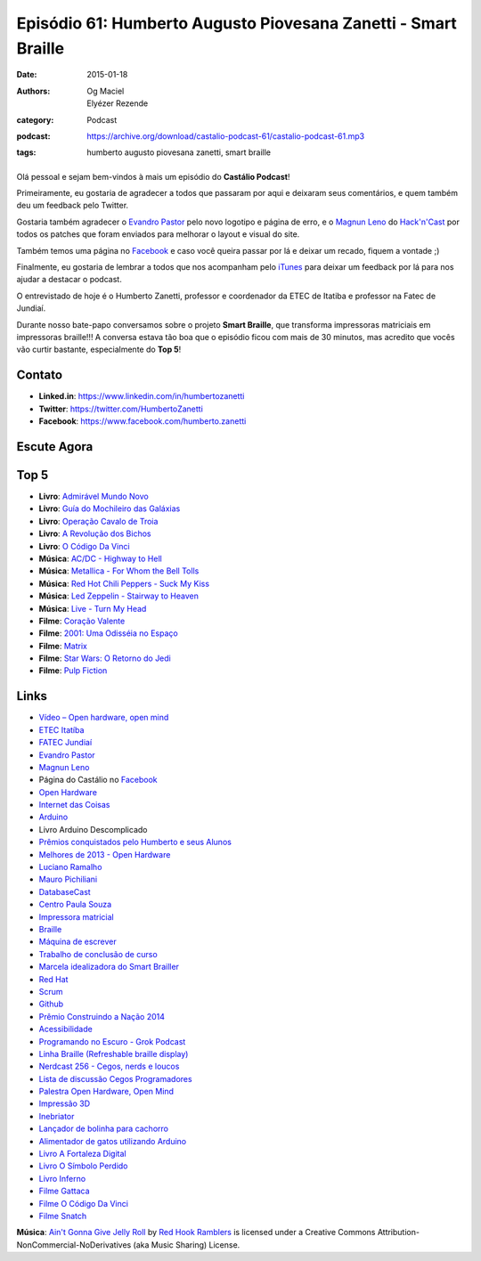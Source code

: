 Episódio 61: Humberto Augusto Piovesana Zanetti - Smart Braille
###############################################################
:date: 2015-01-18
:authors: Og Maciel, Elyézer Rezende
:category: Podcast
:podcast: https://archive.org/download/castalio-podcast-61/castalio-podcast-61.mp3
:tags: humberto augusto piovesana zanetti, smart braille

.. figure:: {filename}/images/humbertozanetti.jpg
   :alt: Humberto Zanetti - Smart Braille
   :figclass: pull-left clear article-figure

Olá pessoal e sejam bem-vindos à mais um episódio do **Castálio Podcast**!

Primeiramente, eu gostaria de agradecer a todos que passaram por aqui e
deixaram seus comentários, e quem também deu um feedback pelo Twitter.

Gostaria também agradecer o `Evandro Pastor`_ pelo novo logotipo e página de erro, e
o `Magnun Leno`_ do `Hack'n'Cast`_ por todos os
patches que foram enviados para melhorar o layout e visual do site.

Também temos uma página no `Facebook`_ e caso você queira passar por lá
e deixar um recado, fiquem a vontade ;)

Finalmente, eu gostaria de lembrar a todos que nos acompanham pelo
`iTunes`_ para deixar um feedback por lá para nos ajudar a destacar o
podcast.

O entrevistado de hoje é o Humberto Zanetti, professor e coordenador
da ETEC de Itatiba e professor na Fatec de Jundiaí.

.. more

Durante nosso bate-papo conversamos sobre o projeto **Smart Braille**, que transforma impressoras matriciais em impressoras braille!!! A conversa estava tão boa que o episódio ficou com mais de 30 minutos, mas acredito que vocês vão curtir bastante, especialmente do **Top 5**!

Contato
-------
* **Linked.in**: https://www.linkedin.com/in/humbertozanetti
* **Twitter**: https://twitter.com/HumbertoZanetti
* **Facebook**: https://www.facebook.com/humberto.zanetti

Escute Agora
------------

.. podcast:: castalio-podcast-61

Top 5
-----
* **Livro**: `Admirável Mundo Novo`_
* **Livro**: `Guí­a do Mochileiro das Galáxias`_
* **Livro**: `Operação Cavalo de Troia`_
* **Livro**: `A Revolução dos Bichos`_
* **Livro**: `O Código Da Vinci`_
* **Música**: `AC/DC - Highway to Hell`_
* **Música**: `Metallica - For Whom the Bell Tolls`_
* **Música**: `Red Hot Chili Peppers - Suck My Kiss`_
* **Música**: `Led Zeppelin - Stairway to Heaven`_
* **Música**: `Live - Turn My Head`_
* **Filme**: `Coração Valente`_
* **Filme**: `2001\: Uma Odisséia no Espaço`_
* **Filme**: `Matrix`_
* **Filme**: `Star Wars\: O Retorno do Jedi`_
* **Filme**: `Pulp Fiction`_

Links
-----
* `Vídeo – Open hardware, open mind`_
* `ETEC Itatí­ba`_
* `FATEC Jundiaí­`_
* `Evandro Pastor`_
* `Magnun Leno`_
* Página do Castálio no `Facebook`_
* `Open Hardware`_
* `Internet das Coisas`_
* `Arduino`_
* Livro Arduino Descomplicado
* `Prêmios conquistados pelo Humberto e seus Alunos`_
* `Melhores de 2013 - Open Hardware`_
* `Luciano Ramalho`_
* `Mauro Pichiliani`_
* `DatabaseCast`_
* `Centro Paula Souza`_
* `Impressora matricial`_
* `Braille`_
* `Máquina de escrever`_
* `Trabalho de conclusão de curso`_
* `Marcela idealizadora do Smart Brailler`_
* `Red Hat`_
* `Scrum`_
* `Github`_
* `Prêmio Construindo a Nação 2014`_
* `Acessibilidade`_
* `Programando no Escuro - Grok Podcast`_
* `Linha Braille (Refreshable braille display)`_
* `Nerdcast 256 - Cegos, nerds e loucos`_
* `Lista de discussão Cegos Programadores`_
* `Palestra Open Hardware, Open Mind`_
* `Impressão 3D`_
* `Inebriator`_
* `Lançador de bolinha para cachorro`_
* `Alimentador de gatos utilizando Arduino`_
* `Livro A Fortaleza Digital`_
* `Livro O Sí­mbolo Perdido`_
* `Livro Inferno`_
* `Filme Gattaca`_
* `Filme O Código Da Vinci`_
* `Filme Snatch`_

.. class:: panel-body bg-info

        **Música**: `Ain't Gonna Give Jelly Roll`_ by `Red Hook Ramblers`_ is licensed under a Creative Commons Attribution-NonCommercial-NoDerivatives (aka Music Sharing) License.

.. Mentioned
.. _Vídeo – Open hardware, open mind: http://imasters.com.br/open-hardware-2/video-open-hardware-open-mind-7masters/
.. _ETEC Itatí­ba: http://www.rosaperrone.com.br/
.. _FATEC Jundiaí­: http://www.fatecjd.edu.br/site/
.. _Evandro Pastor: http://www.quartoestudio.com/
.. _Magnun Leno: https://www.google.com/+MagnunLeno
.. _Hack'n'Cast: http://mindbending.org/pt/category/hack-n-cast
.. _Facebook: https://www.facebook.com/castaliopod
.. _Open Hardware: https://pt.wikipedia.org/wiki/Hardware_livre
.. _Internet das Coisas: https://pt.wikipedia.org/wiki/Internet_das_Coisas
.. _Arduino: https://pt.wikipedia.org/wiki/Arduino
.. _iTunes: https://itunes.apple.com/us/podcast/castalio-podcast/id446259197
.. _Prêmios conquistados pelo Humberto e seus Alunos: http://www.centropaulasouza.sp.gov.br/noticias/2014/dezembro/24_alunos-e-professores-do-centro-paula-souza-conquistam-mais-de-200-medalhas-e-premios-em-2014.asp
.. _Melhores de 2013 - Open Hardware: http://imasters.com.br/desenvolvimento/melhores-de-2013-open-hardware/
.. _Luciano Ramalho: http://castalio.info/luciano-ramalho-oficinas-turing.html
.. _Mauro Pichiliani: http://www.linkedin.com/pub/mauro-pichiliani/17/484/b0a
.. _DatabaseCast: http://imasters.com.br/perfil/databasecast/
.. _Centro Paula Souza: http://centropaulasouza.sp.gov.br/
.. _Impressora matricial: https://pt.wikipedia.org/wiki/Impressora_matricial
.. _Braille: https://pt.wikipedia.org/wiki/Braille
.. _Máquina de escrever: https://pt.wikipedia.org/wiki/M%C3%A1quina_de_escrever
.. _Trabalho de conclusão de curso: https://pt.wikipedia.org/wiki/Trabalho_de_conclus%C3%A3o_de_curso
.. _Marcela idealizadora do Smart Brailler: https://www.facebook.com/marcela.manoela.58
.. _Red Hat: http://www.redhat.com.br
.. _Scrum: https://pt.wikipedia.org/wiki/Scrum
.. _Github: https://github.com/
.. _Prêmio Construindo a Nação 2014: http://www.revista-fatecjd.com.br/retc/index.php/RETC/article/view/191
.. _Acessibilidade: https://pt.wikipedia.org/wiki/Acessibilidade
.. _Programando no Escuro - Grok Podcast: http://www.grokpodcast.com/series/programando-no-escuro/
.. _Linha Braille (Refreshable braille display): http://en.wikipedia.org/wiki/Refreshable_braille_display
.. _Nerdcast 256 - Cegos, nerds e loucos: http://jovemnerd.com.br/nerdcast/nerdcast-256-cegos-nerds-e-loucos/
.. _Lista de discussão Cegos Programadores: https://groups.google.com/forum/#!forum/cegos_programadores
.. _Palestra Open Hardware, Open Mind: http://setemasters.imasters.com.br/conversas/open-hardware-open-mind/
.. _Impressão 3D: https://pt.wikipedia.org/wiki/Impress%C3%A3o_3D
.. _Inebriator: http://www.theinebriator.com/
.. _Lançador de bolinha para cachorro: https://www.youtube.com/watch?v=4PcL6-mjRNk
.. _Alimentador de gatos utilizando Arduino: https://www.youtube.com/watch?v=YejpfCDh4Lc
.. _Livro A Fortaleza Digital: http://www.goodreads.com/book/show/11125.Digital_Fortress
.. _Livro O Sí­mbolo Perdido: http://www.goodreads.com/book/show/6411961-the-lost-symbol
.. _Livro Inferno: http://www.goodreads.com/book/show/17212231-inferno
.. _Filme Gattaca: http://www.imdb.com/title/tt0119177
.. _Filme O Código Da Vinci: http://www.imdb.com/title/tt0382625
.. _Filme Snatch: http://www.imdb.com/title/tt0208092


.. Top 5
.. _Admirável Mundo Novo: http://www.goodreads.com/book/show/5129.Brave_New_World
.. _Guí­a do Mochileiro das Galáxias: https://www.goodreads.com/book/show/11.The_Hitchhiker_s_Guide_to_the_Galaxy
.. _Operação Cavalo de Troia: http://www.goodreads.com/book/show/66632.Jerusal_n
.. _A Revolução dos Bichos: http://www.goodreads.com/book/show/5472.Animal_Farm_1984
.. _O Código Da Vinci: http://www.goodreads.com/book/show/968.The_Da_Vinci_Code
.. _AC/DC - Highway to Hell: http://www.last.fm/music/AC%2FDC/_/Highway+to+Hell
.. _Metallica - For Whom the Bell Tolls: http://www.last.fm/music/Metallica/_/For+Whom+the+Bell+Tolls
.. _Red Hot Chili Peppers - Suck My Kiss: http://www.last.fm/music/Red+Hot+Chili+Peppers/_/Suck+My+Kiss
.. _Led Zeppelin - Stairway to Heaven: http://www.last.fm/music/Led+Zeppelin/_/Stairway+to+Heaven
.. _Live - Turn My Head: http://www.last.fm/music/Live/_/Turn+My+Head
.. _Coração Valente: http://www.imdb.com/title/tt0112573
.. _2001\: Uma Odisséia no Espaço: http://www.imdb.com/title/tt0062622
.. _Matrix: http://www.imdb.com/title/tt0133093
.. _Star Wars\: O Retorno do Jedi: http://www.imdb.com/title/tt0086190
.. _Pulp Fiction: http://www.imdb.com/title/tt0110912

.. Footer
.. _Ain't Gonna Give Jelly Roll: http://freemusicarchive.org/music/Red_Hook_Ramblers/Live__WFMU_on_Antique_Phonograph_Music_Program_with_MAC_Feb_8_2011/Red_Hook_Ramblers_-_12_-_Aint_Gonna_Give_Jelly_Roll
.. _Red Hook Ramblers: http://www.redhookramblers.com/

